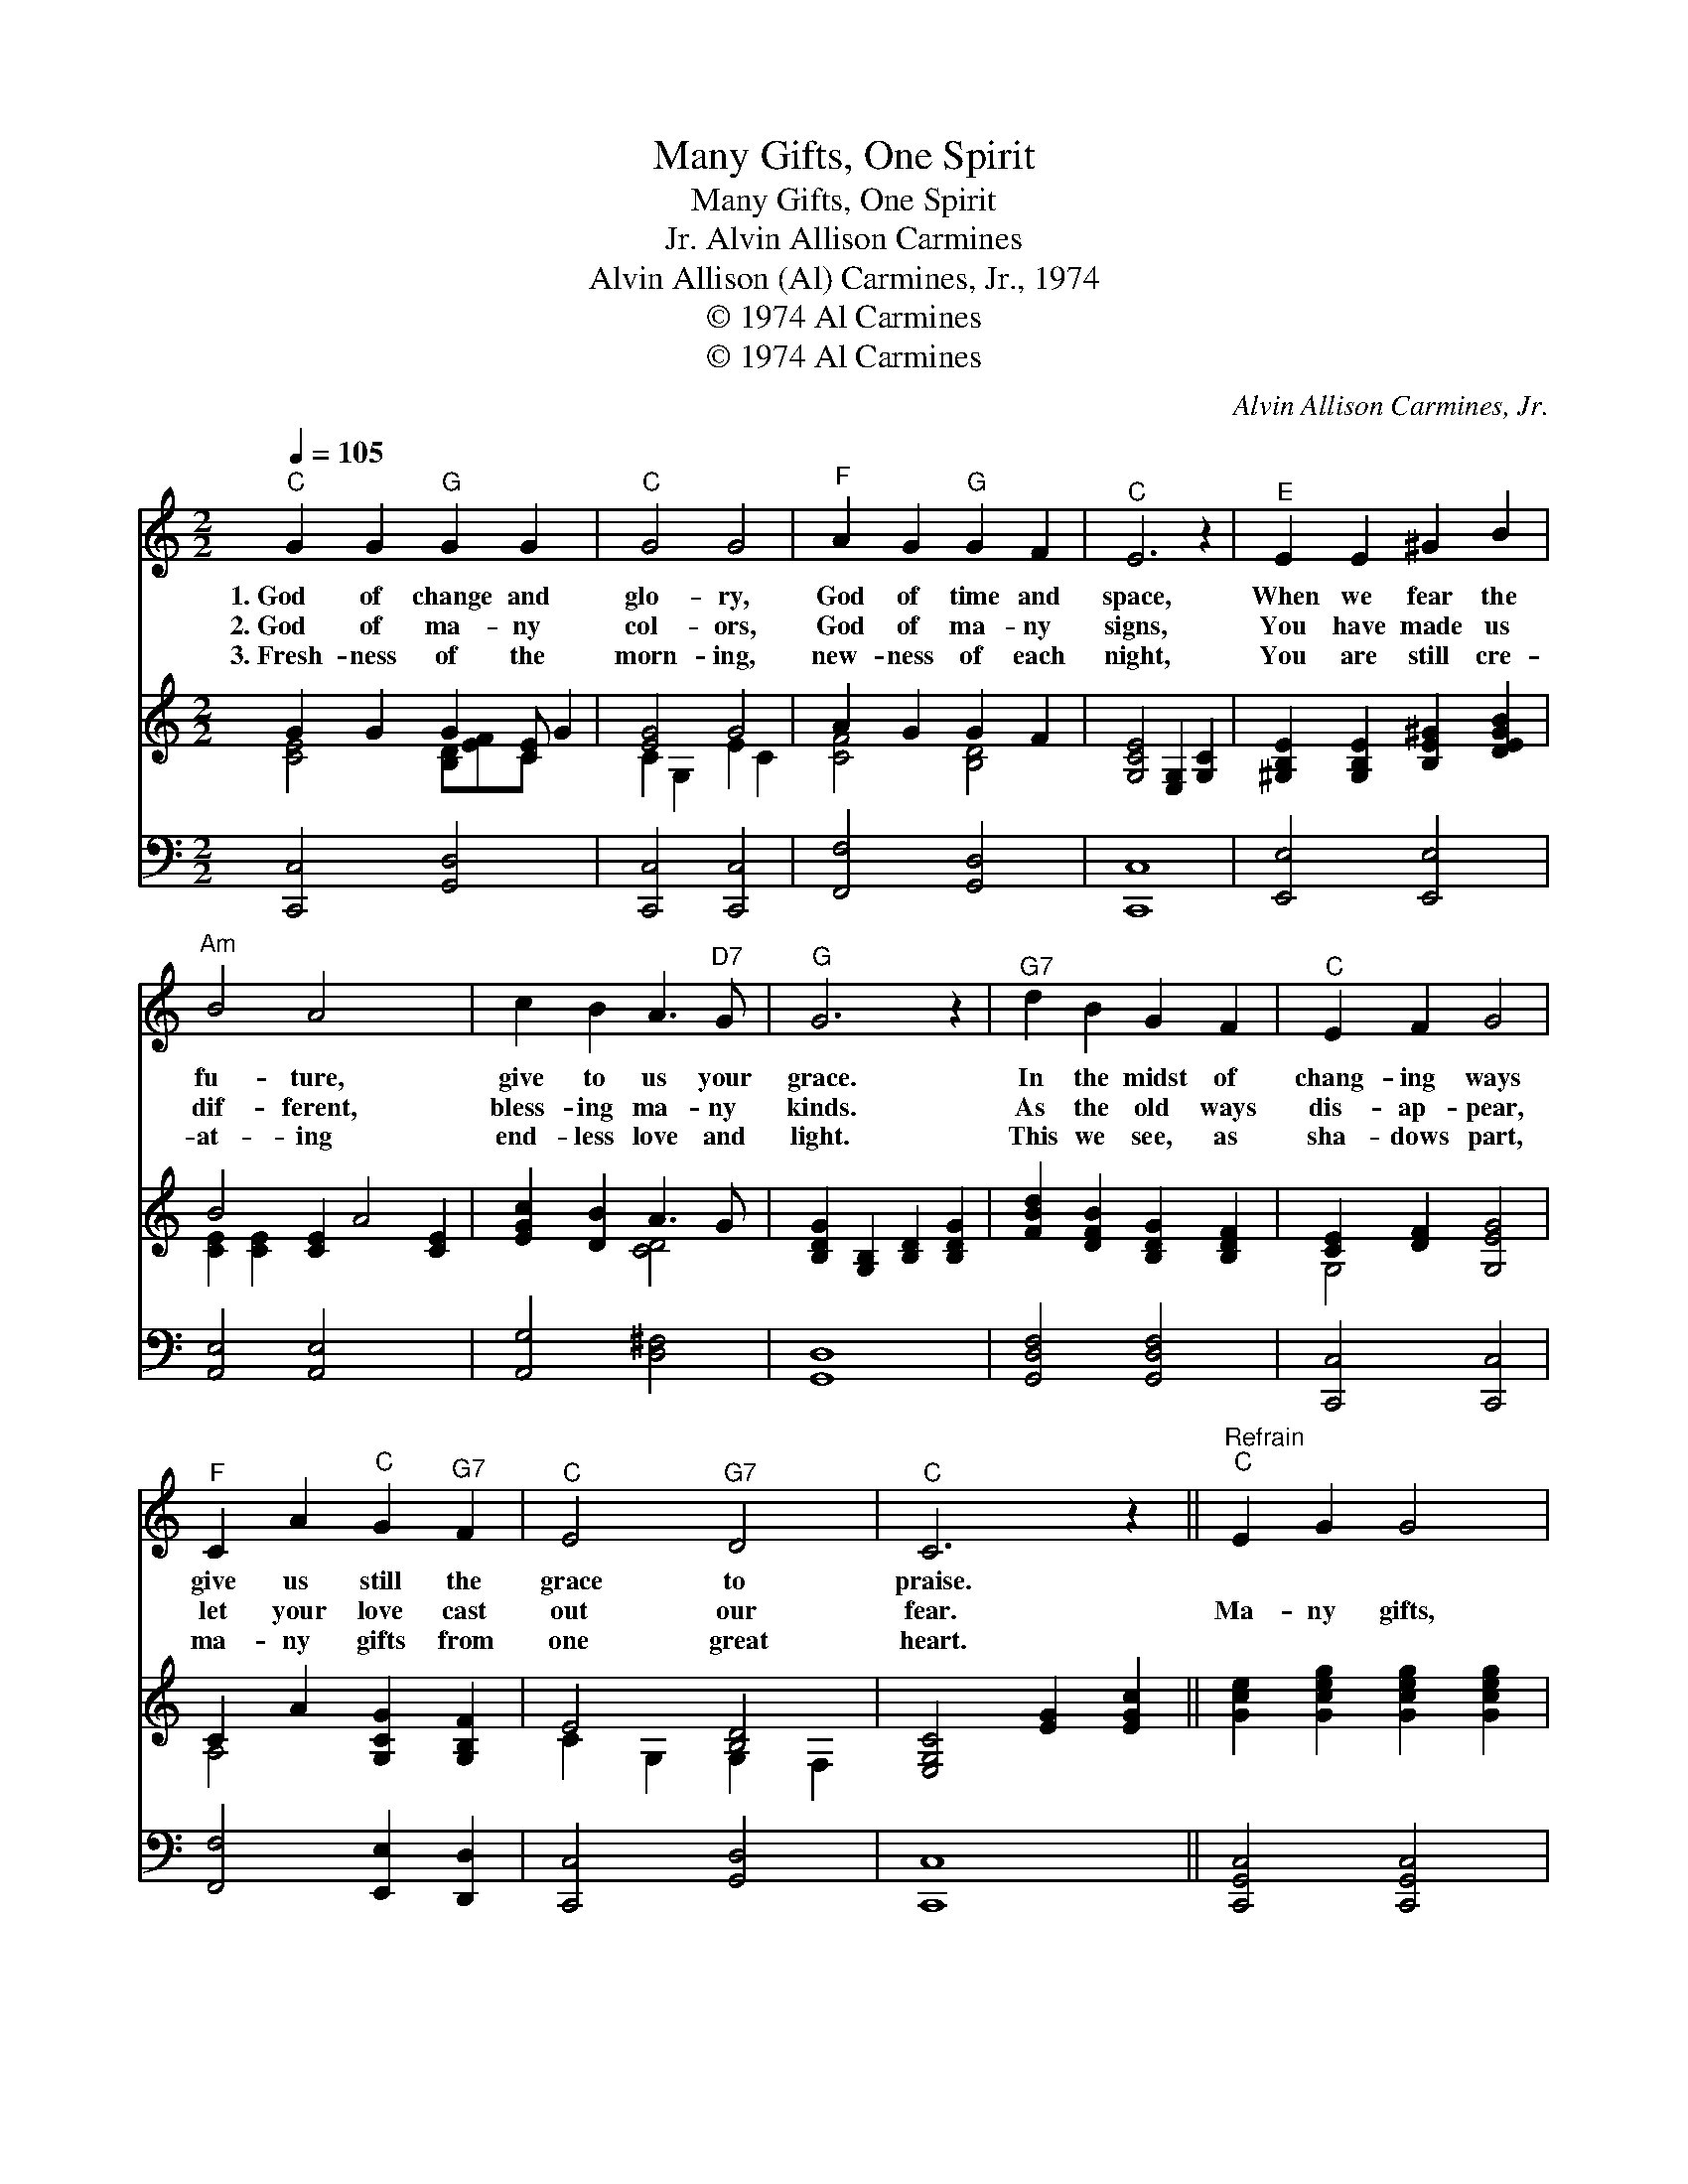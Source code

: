 X:1
T:Many Gifts, One Spirit
T:Many Gifts, One Spirit
T:Alvin Allison Carmines, Jr.
T:Alvin Allison (Al) Carmines, Jr., 1974
T:© 1974 Al Carmines
T:© 1974 Al Carmines
C:Alvin Allison Carmines, Jr.
Z:© 1974 Al Carmines
%%score 1 ( 2 3 ) 4
L:1/8
Q:1/4=105
M:2/2
K:C
V:1 treble 
V:2 treble 
V:3 treble 
V:4 bass 
V:1
"^C" G2 G2"^G" G2 G2 x |"^C" G4 G4 |"^F" A2 G2"^G" G2 F2 |"^C" E6 z2 |"^E" E2 E2 ^G2 B2 | %5
w: 1.~God of change and|glo- ry,|God of time and|space,|When we fear the|
w: 2.~God of ma- ny|col- ors,|God of ma- ny|signs,|You have made us|
w: 3.~Fresh- ness of the|morn- ing,|new- ness of each|night,|You are still cre-|
"^Am" B4 A4 x4 | c2 B2 A3"^D7" G |"^G" G6 z2 |"^G7" d2 B2 G2 F2 |"^C" E2 F2 G4 | %10
w: fu- ture,|give to us your|grace.|In the midst of|chang- ing ways|
w: dif- ferent,|bless- ing ma- ny|kinds.|As the old ways|dis- ap- pear,|
w: at- ing|end- less love and|light.|This we see, as|sha- dows part,|
"^F" C2 A2"^C" G2"^G7" F2 |"^C" E4"^G7" D4 |"^C" C6 z2 ||"^Refrain""^C" E2 G2 G4 | %14
w: give us still the|grace to|praise.||
w: let your love cast|out our|fear.|Ma- ny gifts,|
w: ma- ny gifts from|one great|heart.||
"^F" A4"^G" G2 F2 |"^C" E2 G2 G2 G2 |"^F" A2 B2"^C" c4 | E2 G2 G2 G2 | F2 E2 D2 C2 | E2 G2 F2 E2 | %20
w: ||||||
w: one Spir- it,|one love known in|ma- ny ways.|In our dif- fer-|ence is bless- ing,|from di- ver- si-|
w: ||||||
 D2 C2"^G" G4 |"^C" c4 G2 E2 | c4 G4 | c4 G2 E2 | c4 G2 z2 | F2 E2 D2 C2 | G6 z2 | F2 E2 D2 C2 | %28
w: ||||||||
w: ty we praise|One Giv- er,|one Lord,|one Spir- it,|one Word|Known in ma- ny|ways,|hal- low- ing our|
w: ||||||||
"^F" A6 z2 | A2 c2 B2 A2 |"^C" G2 E2 c4 | c4"^G7" d4 |"^C" !fermata!c8 |] %33
w: |||||
w: days.|For the Giv- er,|for the gifts,|praise, praise,|praise!|
w: |||||
V:2
 G2 G2 G2 [CE] G2 | [EG]4 G4 | A2 G2 G2 F2 | [G,CE]4 [E,G,]2 [G,C]2 | %4
 [^G,B,E]2 [G,B,E]2 [B,E^G]2 [DEGB]2 | B4 [CE]2 A4 [CE]2 | [EGc]2 [DB]2 A3 G | %7
 [B,DG]2 [G,B,]2 [B,D]2 [B,DG]2 | [FBd]2 [DFB]2 [B,DG]2 [B,DF]2 | [CE]2 [DF]2 [G,EG]4 | %10
 C2 A2 [G,CG]2 [G,B,F]2 | E4 [B,D]4 | [E,G,C]4 [EG]2 [EGc]2 || [Gce]2 [Gceg]2 [Gceg]2 [Gceg]2 | %14
 [Acfa]2 [Acfa]2 [GBdg]2 [FBdf]2 | [Gce]2 [Gceg]2 [Gceg]2 [Gceg]2 | [cfa]2 [cfac']2 [cegc']4 | %17
 [Gce]2 [Gceg]2 [Gceg]2 [Gceg]2 | [Acf]2 [Gce]2 [FGd]2 [EGc]2 | [Gce]2 [Gcg]2 [Gcf]2 [Gce]2 | %20
 [FGd]2 [EGc]2 [GBdg]4 | [cegc']4 [Gceg]2 [Gce]2 | [cegc']4 [Gceg]4 | [cegc']4 [Gceg]2 [Gce]2 | %24
 [cegc']4 [Gceg]4 | [Gcf]2 [Gce]2 [FGd]2 [EGc]2 | [Gceg]4 [Gce]4 | [Fcf]2 [Ece]2 [DGd]2 [CGc]2 | %28
 [Acfa]4 [Acf]4 | [Afa]2 [cac']2 [Bgb]2 [Afa]2 | [Gceg]2 [Gce]2 [cegc']4 | %31
 [cegc']2 [Gceg]2 [dfbd']2 [Bfg]2 | [cegc']4 !fermata![cegc']4 |] %33
V:3
 [CE]4 [B,D][EF]C x2 | C2 G,2 E2 C2 | [CF]4 [B,D]4 | x8 | x8 | [CE]2 [CE]2 x8 | x4 [CD]4 | x8 | %8
 x8 | G,4 x4 | A,4 x4 | C2 G,2 G,2 F,2 | x8 || x8 | x8 | x8 | x8 | x8 | x8 | x8 | x8 | x8 | x8 | %23
 x8 | x8 | x8 | x8 | x8 | x8 | x8 | x8 | x8 | x8 |] %33
V:4
 [C,,C,]4 [G,,D,]4 x | [C,,C,]4 [C,,C,]4 | [F,,F,]4 [G,,D,]4 | [C,,C,]8 | [E,,E,]4 [E,,E,]4 | %5
 [A,,E,]4 [A,,E,]4 x4 | [A,,G,]4 [D,^F,]4 | [G,,D,]8 | [G,,D,F,]4 [G,,D,F,]4 | [C,,C,]4 [C,,C,]4 | %10
 [F,,F,]4 [E,,E,]2 [D,,D,]2 | [C,,C,]4 [G,,D,]4 | [C,,C,]8 || [C,,G,,C,]4 [C,,G,,C,]4 | %14
 [F,,C,F,]4 [G,,D,G,]4 | [C,,G,,C,]2 [C,,G,,C,]2 [C,,G,,C,]2 [C,,G,,C,]2 | [F,,C,F,]4 [C,,G,,C,]4 | %17
 [C,,G,,C,]4 [C,E,G,]4 | [C,,C,]4 [C,G,]4 | [C,,C,]4 [C,,C,]4 | [C,,C,]4 [G,,D,G,]4 | %21
 [C,,G,,C,]4 [C,E,G,]4 | [C,,G,,C,]4 [C,E,G,]4 | [C,,G,,C,]4 [C,E,G,]4 | [C,,G,,C,]4 [C,E,G,]4 | %25
 [C,,G,,C,]4 [C,G,]4 | [C,,G,,C,]4 [C,E,G,]4 | [C,,C,]4 [E,,C,]4 | [F,,C,F,]4 [F,,C,F,]4 | %29
 [F,,C,F,]4 [F,,C,F,]4 | [G,,,G,,]4 [G,,,G,,]4 | [G,,,G,,]4 [G,,,G,,]4 | %32
 [C,,C,]4 !fermata![C,,C,]4 |] %33

